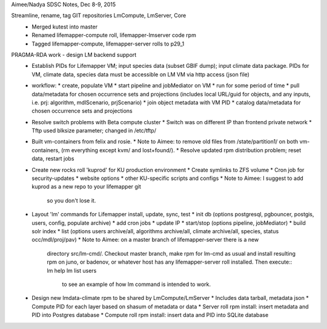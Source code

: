 Aimee/Nadya SDSC Notes, Dec 8-9, 2015

Streamline, rename, tag GIT repositories LmCompute, LmServer, Core
 * Merged kutest into master
 * Renamed lifemapper-compute roll, lifemapper-lmserver code rpm
 * Tagged lifemapper-compute, lifemapper-server rolls to p29_1

PRAGMA-RDA work - design LM backend support
 * Establish PIDs for Lifemapper VM; input species data (subset GBIF dump); input climate data package. PIDs for VM, climate data, species data must be accessible on LM VM via http access (json file) 
 * workflow: 
   * create, populate VM 
   * start pipeline and jobMediator on VM
   * run for some period of time
   * pull data/metadata for chosen occurrence sets and projections (includes local URL/guid for objects, and any inputs, i.e. prj: algorithm, mdlScenario, prjScenario)
   * join object metadata with VM PID
   * catalog data/metadata for chosen occurrence sets and projections
 * Resolve switch problems with Beta compute cluster 
   * Switch was on different IP than frontend private network
   * Tftp used blksize parameter; changed in /etc/tftp/
 * Built vm-containers from felix and rosie.
   * Note to Aimee: to remove old files from /state/partition1/ on both vm-containers, (rm everything except kvm/ and lost+found/). 
   * Resolve updated rpm distribution problem; reset data, restart jobs
 * Create new rocks roll 'kuprod' for KU production environment
   * Create symlinks to ZFS volume
   * Cron job for security-updates
   * website options
   * other KU-specific scripts and configs
   * Note to Aimee: I suggest to add kuprod as a new repo to your lifemapper git 
     so you don't lose it. 
 * Layout  'lm' commands for Lifemapper install, update, sync, test
   * init db (options postgresql, pgbouncer, postgis, users, config, populate archive)
   * add cron jobs
   * update IP
   * start/stop (options pipeline, jobMediator)
   * build solr index
   * list (options users archive/all, algorithms archive/all, climate archive/all, species, status occ/mdl/proj/pav) 
   * Note to Aimee:  on a master branch of lifemapper-server there is a new 
     directory src/lm-cmd/. Checkout master branch, make rpm for lm-cmd as usual 
     and install resulting rpm on juno, or badenov, or whatever host has any 
     lifemapper-server roll installed. Then execute::
     lm help
     lm list users
	to see an example of how lm command  is intended to work.

 * Design new lmdata-climate rpm to be shared by LmCompute/LmServer
   * Includes data tarball, metadata json
   * Compute PID for each layer based on shasum of metadata or data
   * Server roll rpm install: insert metadata and PID into Postgres database
   * Compute roll rpm install: insert data and PID into SQLite database

